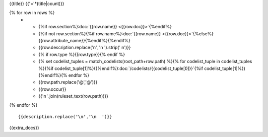 {{title}}
{{'='*(title|count)}}

.. list-table::
    :header-rows: 1

    * - Section
      - Item
      - Description
      - Type
      - Codelist
      - XML
      - Occur
      - Rules

{% for row in rows %}
    * - {%if row.section%}:doc:`{{row.name}} <{{row.doc}}>`{%endif%}
      - {%if not row.section%}{%if row.name%}:doc:`{{row.name}} <{{row.doc}}>`{%else%}{{row.attribute_name}}{%endif%}{%endif%}
      - {{row.description.replace('\n', '\n        ').strip(' \n')}}
      - {% if row.type %}{{row.type}}{% endif %}
      - {% set codelist_tuples = match_codelists(root_path+row.path) %}{% for codelist_tuple in codelist_tuples %}{%if codelist_tuple[1]%}({%endif%}:doc:`/codelists/{{codelist_tuple[0]}}`{%if codelist_tuple[1]%}){%endif%}{% endfor %}
      - {{row.path.replace('@','\@')}}
      - {{row.occur}}
      - {{'\n        '.join(ruleset_text(row.path))}}
{% endfor %}

::

  {{description.replace('\n','\n  ')}}

{{extra_docs}}
